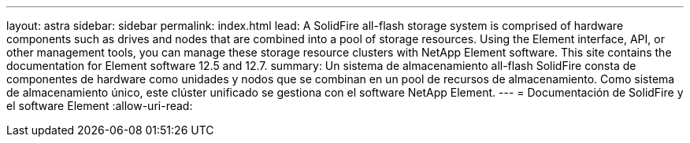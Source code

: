 ---
layout: astra 
sidebar: sidebar 
permalink: index.html 
lead: A SolidFire all-flash storage system is comprised of hardware components such as drives and nodes that are combined into a pool of storage resources. Using the Element interface, API, or other management tools, you can manage these storage resource clusters with NetApp Element software. This site contains the documentation for Element software 12.5 and 12.7. 
summary: Un sistema de almacenamiento all-flash SolidFire consta de componentes de hardware como unidades y nodos que se combinan en un pool de recursos de almacenamiento. Como sistema de almacenamiento único, este clúster unificado se gestiona con el software NetApp Element. 
---
= Documentación de SolidFire y el software Element
:allow-uri-read: 


